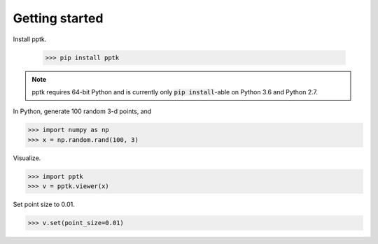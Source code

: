 Getting started
===============

Install pptk.

    >>> pip install pptk

.. note::
   pptk requires 64-bit Python and is currently only :code:`pip install`-able on Python 3.6 and Python 2.7.
    
In Python, generate 100 random 3-d points, and 

.. code-block:: python

    >>> import numpy as np
    >>> x = np.random.rand(100, 3)

Visualize.

.. code-block:: python

    >>> import pptk
    >>> v = pptk.viewer(x)

Set point size to 0.01.

.. code-block:: python

    >>> v.set(point_size=0.01)
